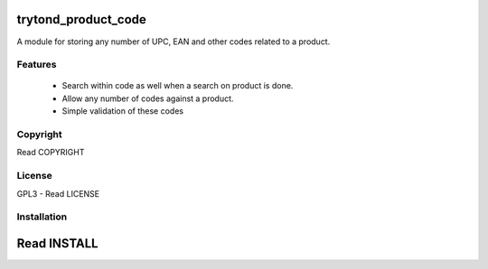 trytond_product_code
====================

.. image:: https://travis-ci.org/fulfilio/trytond-product-code.png?branch=develop
  :target: https://travis-ci.org/fulfilio/trytond-product-code

.. image:: https://coveralls.io/repos/fulfilio/trytond-product-code/badge.png?branch=develop
  :target: https://coveralls.io/r/fulfilio/trytond-product-code

A module for storing any number of UPC, EAN and other codes related to a
product.

Features
--------

 * Search within code as well when a search on product is done.
 * Allow any number of codes against a product.
 * Simple validation of these codes

Copyright
---------

Read COPYRIGHT

License
-------

GPL3 - Read LICENSE

Installation
------------

Read INSTALL
============
